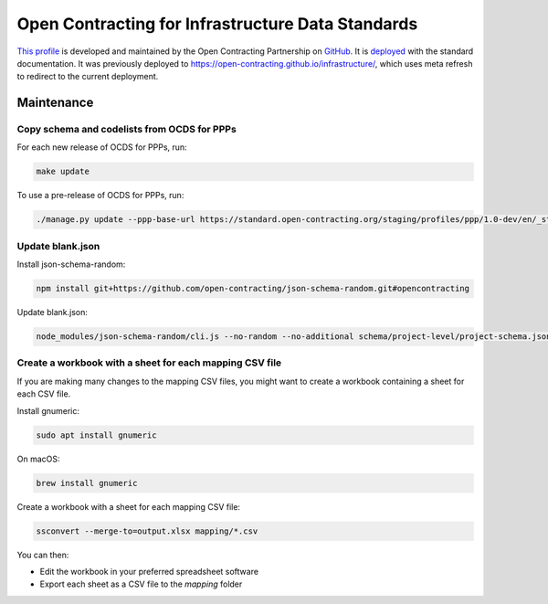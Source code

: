 Open Contracting for Infrastructure Data Standards
==================================================

`This profile <https://standard.open-contracting.org/infrastructure/latest/en/>`__ is developed and maintained by the Open Contracting Partnership on `GitHub <https://github.com/open-contracting/infrastructure>`__. It is `deployed <https://standard.open-contracting.org/infrastructure/>`__ with the standard documentation. It was previously deployed to https://open-contracting.github.io/infrastructure/, which uses meta refresh to redirect to the current deployment.

Maintenance
-----------

Copy schema and codelists from OCDS for PPPs
~~~~~~~~~~~~~~~~~~~~~~~~~~~~~~~~~~~~~~~~~~~~

For each new release of OCDS for PPPs, run:

.. code-block:: shell

   make update

To use a pre-release of OCDS for PPPs, run:

.. code-block:: shell

   ./manage.py update --ppp-base-url https://standard.open-contracting.org/staging/profiles/ppp/1.0-dev/en/_static/patched/

Update blank.json
~~~~~~~~~~~~~~~~~

Install json-schema-random:

.. code-block:: shell

   npm install git+https://github.com/open-contracting/json-schema-random.git#opencontracting

Update blank.json:

.. code-block:: shell

   node_modules/json-schema-random/cli.js --no-random --no-additional schema/project-level/project-schema.json > docs/examples/blank.json

Create a workbook with a sheet for each mapping CSV file
~~~~~~~~~~~~~~~~~~~~~~~~~~~~~~~~~~~~~~~~~~~~~~~~~~~~~~~~

If you are making many changes to the mapping CSV files, you might want to create a workbook containing a sheet for each CSV file.

Install gnumeric:

.. code-block:: shell

   sudo apt install gnumeric
   
On macOS:

.. code-block:: shell

  brew install gnumeric

Create a workbook with a sheet for each mapping CSV file:

.. code-block:: shell

   ssconvert --merge-to=output.xlsx mapping/*.csv

You can then:

* Edit the workbook in your preferred spreadsheet software
* Export each sheet as a CSV file to the `mapping` folder
